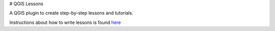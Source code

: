 # QGIS Lessons

A QGIS plugin to create step-by-step lessons and tutorials.

Instructions about how to write lessons is found  `here <./doc/writing_lessons.rst>`_

